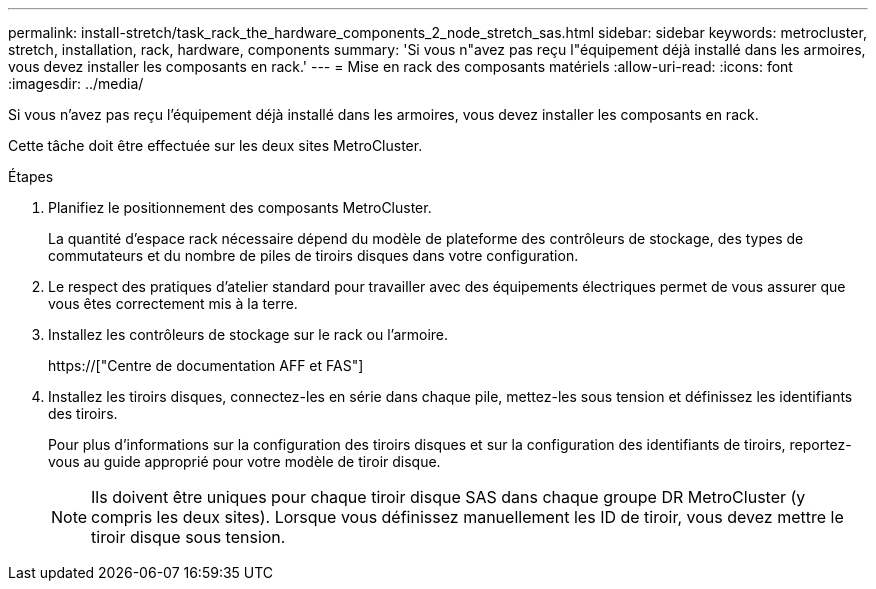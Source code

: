 ---
permalink: install-stretch/task_rack_the_hardware_components_2_node_stretch_sas.html 
sidebar: sidebar 
keywords: metrocluster, stretch, installation, rack, hardware, components 
summary: 'Si vous n"avez pas reçu l"équipement déjà installé dans les armoires, vous devez installer les composants en rack.' 
---
= Mise en rack des composants matériels
:allow-uri-read: 
:icons: font
:imagesdir: ../media/


[role="lead"]
Si vous n'avez pas reçu l'équipement déjà installé dans les armoires, vous devez installer les composants en rack.

Cette tâche doit être effectuée sur les deux sites MetroCluster.

.Étapes
. Planifiez le positionnement des composants MetroCluster.
+
La quantité d'espace rack nécessaire dépend du modèle de plateforme des contrôleurs de stockage, des types de commutateurs et du nombre de piles de tiroirs disques dans votre configuration.

. Le respect des pratiques d'atelier standard pour travailler avec des équipements électriques permet de vous assurer que vous êtes correctement mis à la terre.
. Installez les contrôleurs de stockage sur le rack ou l'armoire.
+
https://["Centre de documentation AFF et FAS"]

. Installez les tiroirs disques, connectez-les en série dans chaque pile, mettez-les sous tension et définissez les identifiants des tiroirs.
+
Pour plus d'informations sur la configuration des tiroirs disques et sur la configuration des identifiants de tiroirs, reportez-vous au guide approprié pour votre modèle de tiroir disque.

+

NOTE: Ils doivent être uniques pour chaque tiroir disque SAS dans chaque groupe DR MetroCluster (y compris les deux sites). Lorsque vous définissez manuellement les ID de tiroir, vous devez mettre le tiroir disque sous tension.


